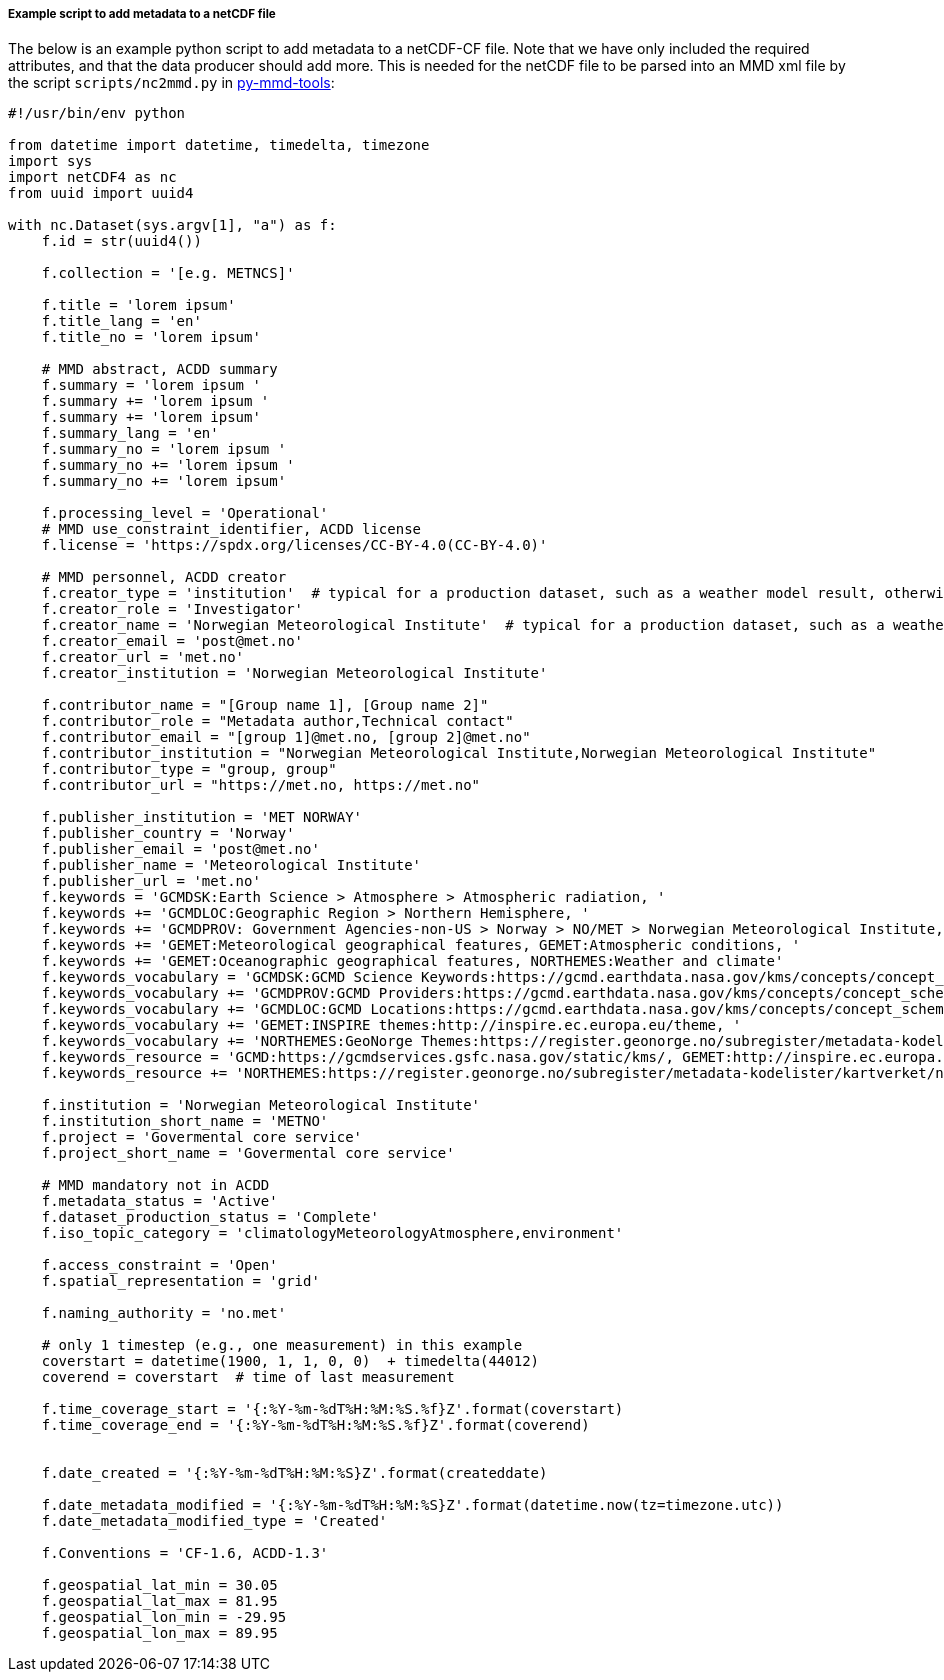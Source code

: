 [[example-script-add-metadata]]
===== Example script to add metadata to a netCDF file

The below is an example python script to add metadata to a netCDF-CF file. Note that we have only included the required attributes, and that the data producer should add more. This is needed for the netCDF file to be parsed into an MMD xml file by the script `scripts/nc2mmd.py` in https://github.com/metno/py-mmd-tools[py-mmd-tools]:
[source, python]
----
#!/usr/bin/env python

from datetime import datetime, timedelta, timezone
import sys
import netCDF4 as nc
from uuid import uuid4

with nc.Dataset(sys.argv[1], "a") as f:
    f.id = str(uuid4())

    f.collection = '[e.g. METNCS]'

    f.title = 'lorem ipsum'
    f.title_lang = 'en'
    f.title_no = 'lorem ipsum'

    # MMD abstract, ACDD summary
    f.summary = 'lorem ipsum '
    f.summary += 'lorem ipsum '
    f.summary += 'lorem ipsum'
    f.summary_lang = 'en'
    f.summary_no = 'lorem ipsum '
    f.summary_no += 'lorem ipsum '
    f.summary_no += 'lorem ipsum'

    f.processing_level = 'Operational'
    # MMD use_constraint_identifier, ACDD license
    f.license = 'https://spdx.org/licenses/CC-BY-4.0(CC-BY-4.0)'

    # MMD personnel, ACDD creator
    f.creator_type = 'institution'  # typical for a production dataset, such as a weather model result, otherwise use 'person'
    f.creator_role = 'Investigator'
    f.creator_name = 'Norwegian Meteorological Institute'  # typical for a production dataset, such as a weather model result, otherwise use a named person
    f.creator_email = 'post@met.no'
    f.creator_url = 'met.no'
    f.creator_institution = 'Norwegian Meteorological Institute'

    f.contributor_name = "[Group name 1], [Group name 2]"
    f.contributor_role = "Metadata author,Technical contact"
    f.contributor_email = "[group 1]@met.no, [group 2]@met.no"
    f.contributor_institution = "Norwegian Meteorological Institute,Norwegian Meteorological Institute"
    f.contributor_type = "group, group"
    f.contributor_url = "https://met.no, https://met.no"

    f.publisher_institution = 'MET NORWAY'
    f.publisher_country = 'Norway'
    f.publisher_email = 'post@met.no'
    f.publisher_name = 'Meteorological Institute'
    f.publisher_url = 'met.no'
    f.keywords = 'GCMDSK:Earth Science > Atmosphere > Atmospheric radiation, '
    f.keywords += 'GCMDLOC:Geographic Region > Northern Hemisphere, '
    f.keywords += 'GCMDPROV: Government Agencies-non-US > Norway > NO/MET > Norwegian Meteorological Institute, '
    f.keywords += 'GEMET:Meteorological geographical features, GEMET:Atmospheric conditions, '
    f.keywords += 'GEMET:Oceanographic geographical features, NORTHEMES:Weather and climate'
    f.keywords_vocabulary = 'GCMDSK:GCMD Science Keywords:https://gcmd.earthdata.nasa.gov/kms/concepts/concept_scheme/sciencekeywords, '
    f.keywords_vocabulary += 'GCMDPROV:GCMD Providers:https://gcmd.earthdata.nasa.gov/kms/concepts/concept_scheme/providers, '
    f.keywords_vocabulary += 'GCMDLOC:GCMD Locations:https://gcmd.earthdata.nasa.gov/kms/concepts/concept_scheme/locations, '
    f.keywords_vocabulary += 'GEMET:INSPIRE themes:http://inspire.ec.europa.eu/theme, '
    f.keywords_vocabulary += 'NORTHEMES:GeoNorge Themes:https://register.geonorge.no/subregister/metadata-kodelister/kartverket/nasjonal-temainndeling'
    f.keywords_resource = 'GCMD:https://gcmdservices.gsfc.nasa.gov/static/kms/, GEMET:http://inspire.ec.europa.eu/theme, '
    f.keywords_resource += 'NORTHEMES:https://register.geonorge.no/subregister/metadata-kodelister/kartverket/nasjonal-temainndeling'

    f.institution = 'Norwegian Meteorological Institute'
    f.institution_short_name = 'METNO'
    f.project = 'Govermental core service'
    f.project_short_name = 'Govermental core service'

    # MMD mandatory not in ACDD
    f.metadata_status = 'Active'
    f.dataset_production_status = 'Complete'
    f.iso_topic_category = 'climatologyMeteorologyAtmosphere,environment'

    f.access_constraint = 'Open'
    f.spatial_representation = 'grid'

    f.naming_authority = 'no.met'

    # only 1 timestep (e.g., one measurement) in this example
    coverstart = datetime(1900, 1, 1, 0, 0)  + timedelta(44012)
    coverend = coverstart  # time of last measurement

    f.time_coverage_start = '{:%Y-%m-%dT%H:%M:%S.%f}Z'.format(coverstart)
    f.time_coverage_end = '{:%Y-%m-%dT%H:%M:%S.%f}Z'.format(coverend)


    f.date_created = '{:%Y-%m-%dT%H:%M:%S}Z'.format(createddate)

    f.date_metadata_modified = '{:%Y-%m-%dT%H:%M:%S}Z'.format(datetime.now(tz=timezone.utc))
    f.date_metadata_modified_type = 'Created'

    f.Conventions = 'CF-1.6, ACDD-1.3'

    f.geospatial_lat_min = 30.05
    f.geospatial_lat_max = 81.95
    f.geospatial_lon_min = -29.95
    f.geospatial_lon_max = 89.95
----
